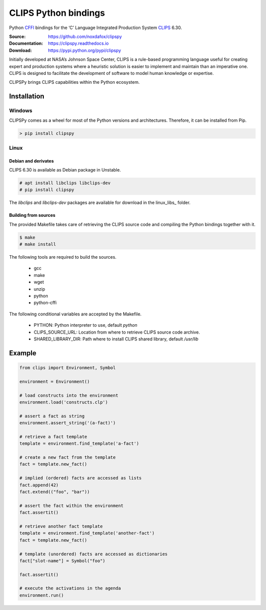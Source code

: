 CLIPS Python bindings
=====================

Python CFFI_ bindings for the ‘C’ Language Integrated Production System CLIPS_ 6.30.

:Source: https://github.com/noxdafox/clipspy
:Documentation: https://clipspy.readthedocs.io
:Download: https://pypi.python.org/pypi/clipspy

|travis badge| |docs badge|

.. |travis badge| image:: https://travis-ci.org/noxdafox/clipspy.svg?branch=master
   :target: https://travis-ci.org/noxdafox/clipspy
   :alt: Build Status
.. |docs badge| image:: https://readthedocs.org/projects/clipspy/badge/?version=latest
   :target: http://clipspy.readthedocs.io/en/latest/?badge=latest
   :alt: Documentation Status


Initially developed at NASA’s Johnson Space Center, CLIPS is a rule-based programming language useful for creating expert and production systems where a heuristic solution is easier to implement and maintain than an imperative one. CLIPS is designed to facilitate the development of software to model human knowledge or expertise.

CLIPSPy brings CLIPS capabilities within the Python ecosystem.

Installation
------------

Windows
+++++++

CLIPSPy comes as a wheel for most of the Python versions and architectures. Therefore, it can be installed from Pip.

.. code:: batch

    > pip install clipspy

Linux
+++++

Debian and derivates
********************

CLIPS 6.30 is available as Debian package in Unstable.

.. code:: bash

    # apt install libclips libclips-dev
    # pip install clipspy

The *libclips* and *libclips-dev* packages are available for download in the linux_libs_ folder.

Building from sources
*********************

The provided Makefile takes care of retrieving the CLIPS source code and compiling the Python bindings together with it.

.. code:: bash

    $ make
    # make install

The following tools are required to build the sources.

 - gcc
 - make
 - wget
 - unzip
 - python
 - python-cffi

The following conditional variables are accepted by the Makefile.

 - PYTHON: Python interpreter to use, default `python`
 - CLIPS_SOURCE_URL: Location from where to retrieve CLIPS source code archive.
 - SHARED_LIBRARY_DIR: Path where to install CLIPS shared library, default `/usr/lib`

Example
-------

.. code:: python

    from clips import Environment, Symbol

    environment = Environment()

    # load constructs into the environment
    environment.load('constructs.clp')

    # assert a fact as string
    environment.assert_string('(a-fact)')

    # retrieve a fact template
    template = environment.find_template('a-fact')

    # create a new fact from the template
    fact = template.new_fact()

    # implied (ordered) facts are accessed as lists
    fact.append(42)
    fact.extend(("foo", "bar"))

    # assert the fact within the environment
    fact.assertit()

    # retrieve another fact template
    template = environment.find_template('another-fact')
    fact = template.new_fact()

    # template (unordered) facts are accessed as dictionaries
    fact["slot-name"] = Symbol("foo")

    fact.assertit()

    # execute the activations in the agenda
    environment.run()

.. _CLIPS: http://www.clipsrules.net/
.. _CFFI: https://cffi.readthedocs.io/en/latest/index.html
